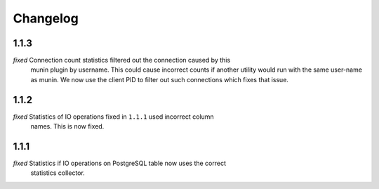 Changelog
=========

1.1.3
-----

*fixed* Connection count statistics filtered out the connection caused by this
    munin plugin by username. This could cause incorrect counts if another
    utility would run with the same user-name as munin. We now use the client
    PID to filter out such connections which fixes that issue.

1.1.2
-----

*fixed* Statistics of IO operations fixed in ``1.1.1`` used incorrect column
    names. This is now fixed.

1.1.1
-----

*fixed* Statistics if IO operations on PostgreSQL table now uses the correct
    statistics collector.
